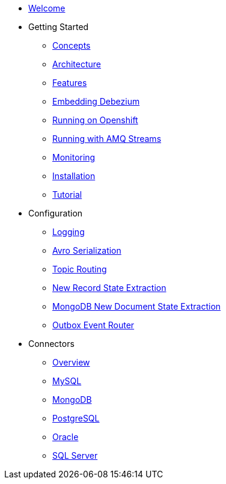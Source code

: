 * xref:index.adoc[Welcome]
* Getting Started
** xref:concepts.adoc[Concepts]
** xref:architecture.adoc[Architecture]
** xref:features.adoc[Features]
** xref:embedded.adoc[Embedding Debezium]
** xref:openshift.adoc[Running on Openshift]
** xref:amq-streams.adoc[Running with AMQ Streams]
** xref:monitoring.adoc[Monitoring]
** xref:install.adoc[Installation]
** xref:tutorial.adoc[Tutorial]
* Configuration
** xref:configuration/logging.adoc[Logging]
** xref:configuration/avro.adoc[Avro Serialization]
** xref:configuration/topic-routing.adoc[Topic Routing]
** xref:configuration/event-flattening.adoc[New Record State Extraction]
** xref:configuration/mongodb-event-flattening.adoc[MongoDB New Document State Extraction]
** xref:configuration/outbox-event-router.adoc[Outbox Event Router]
* Connectors
** xref:connectors/index.adoc[Overview]
** xref:connectors/mysql.adoc[MySQL]
** xref:connectors/mongodb.adoc[MongoDB]
** xref:connectors/postgresql.adoc[PostgreSQL]
** xref:connectors/oracle.adoc[Oracle]
** xref:connectors/sqlserver.adoc[SQL Server]
